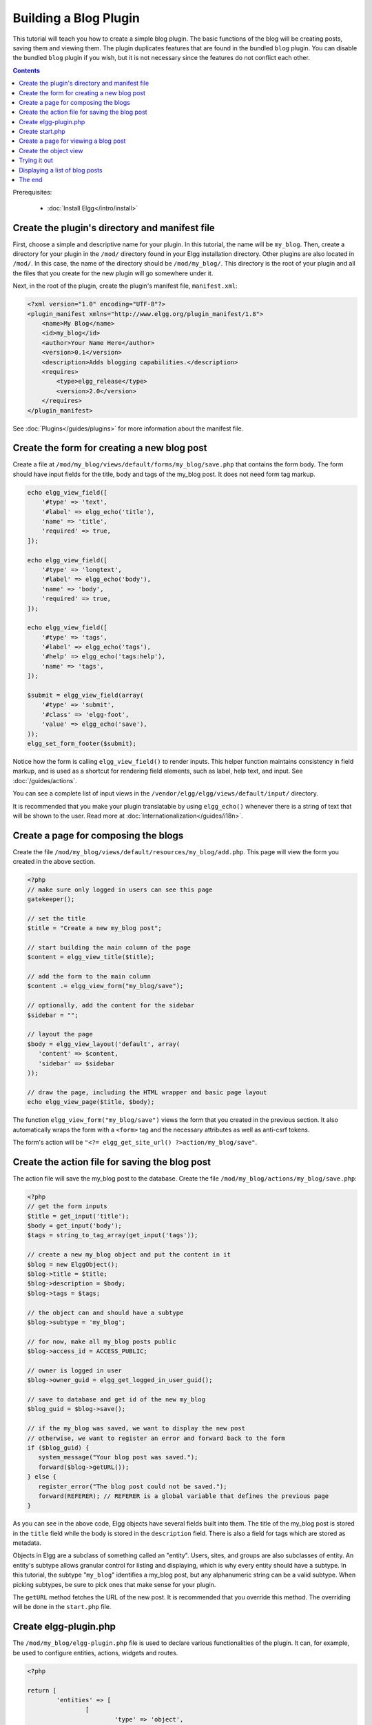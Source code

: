Building a Blog Plugin
######################

This tutorial will teach you how to create a simple blog plugin.
The basic functions of the blog will be creating posts,
saving them and viewing them.
The plugin duplicates features that are found in the
bundled ``blog`` plugin.
You can disable the bundled ``blog`` plugin if you wish,
but it is not necessary since the features do not conflict
each other.

.. contents:: Contents
   :local:
   :depth: 1

Prerequisites:

 - :doc:`Install Elgg</intro/install>`

Create the plugin's directory and manifest file
===============================================

First, choose a simple and descriptive name for your plugin.
In this tutorial, the name will be ``my_blog``.
Then, create a directory for your plugin in the ``/mod/`` directory
found in your Elgg installation directory. Other plugins are also located
in ``/mod/``. In this case, the name of the directory should
be ``/mod/my_blog/``. This directory is the root of your plugin and all the
files that you create for the new plugin will go somewhere under it.

Next, in the root of the plugin, create the plugin's manifest file,
``manifest.xml``:

.. code-block:: xml

    <?xml version="1.0" encoding="UTF-8"?>
    <plugin_manifest xmlns="http://www.elgg.org/plugin_manifest/1.8">
        <name>My Blog</name>
        <id>my_blog</id>
        <author>Your Name Here</author>
        <version>0.1</version>
        <description>Adds blogging capabilities.</description>
        <requires>
            <type>elgg_release</type>
            <version>2.0</version>
        </requires>
    </plugin_manifest>

See :doc:`Plugins</guides/plugins>` for more information
about the manifest file.

Create the form for creating a new blog post
============================================

Create a file at ``/mod/my_blog/views/default/forms/my_blog/save.php``
that contains the form body. The form should have input fields for the title,
body and tags of the my_blog post. It does not need form tag markup.

.. code-block:: php

    echo elgg_view_field([
        '#type' => 'text',
        '#label' => elgg_echo('title'),
        'name' => 'title',
        'required' => true,
    ]);

    echo elgg_view_field([
        '#type' => 'longtext',
        '#label' => elgg_echo('body'),
        'name' => 'body',
        'required' => true,
    ]);

    echo elgg_view_field([
        '#type' => 'tags',
        '#label' => elgg_echo('tags'),
        '#help' => elgg_echo('tags:help'),
        'name' => 'tags',
    ]);

    $submit = elgg_view_field(array(
        '#type' => 'submit',
        '#class' => 'elgg-foot',
        'value' => elgg_echo('save'),
    ));
    elgg_set_form_footer($submit);


Notice how the form is calling ``elgg_view_field()`` to render inputs. This helper
function maintains consistency in field markup, and is used as a shortcut for
rendering field elements, such as label, help text, and input. See :doc:`/guides/actions`.

You can see a complete list of input views in the
``/vendor/elgg/elgg/views/default/input/`` directory.

It is recommended that you make your plugin translatable by using ``elgg_echo()``
whenever there is a string of text that will be shown to the user. Read more at
:doc:`Internationalization</guides/i18n>`.

Create a page for composing the blogs
=====================================

Create the file ``/mod/my_blog/views/default/resources/my_blog/add.php``.
This page will view the form you created in the above section.

.. code-block:: php

    <?php
    // make sure only logged in users can see this page 
    gatekeeper();
                    
    // set the title
    $title = "Create a new my_blog post";

    // start building the main column of the page 
    $content = elgg_view_title($title);

    // add the form to the main column
    $content .= elgg_view_form("my_blog/save");

    // optionally, add the content for the sidebar
    $sidebar = "";

    // layout the page
    $body = elgg_view_layout('default', array(
       'content' => $content,
       'sidebar' => $sidebar
    ));

    // draw the page, including the HTML wrapper and basic page layout
    echo elgg_view_page($title, $body);

The function ``elgg_view_form("my_blog/save")`` views the form that
you created in the previous section. It also automatically wraps
the form with a ``<form>`` tag and the necessary attributes as well
as anti-csrf tokens.

The form's action will be ``"<?= elgg_get_site_url() ?>action/my_blog/save"``.

Create the action file for saving the blog post
===============================================

The action file will save the my_blog post to the database.
Create the file ``/mod/my_blog/actions/my_blog/save.php``:

.. code-block:: php

    <?php
    // get the form inputs
    $title = get_input('title');
    $body = get_input('body');
    $tags = string_to_tag_array(get_input('tags'));

    // create a new my_blog object and put the content in it
    $blog = new ElggObject();
    $blog->title = $title;
    $blog->description = $body;
    $blog->tags = $tags;

    // the object can and should have a subtype
    $blog->subtype = 'my_blog';
    
    // for now, make all my_blog posts public
    $blog->access_id = ACCESS_PUBLIC;

    // owner is logged in user
    $blog->owner_guid = elgg_get_logged_in_user_guid();

    // save to database and get id of the new my_blog
    $blog_guid = $blog->save();

    // if the my_blog was saved, we want to display the new post
    // otherwise, we want to register an error and forward back to the form
    if ($blog_guid) {
       system_message("Your blog post was saved.");
       forward($blog->getURL());
    } else {
       register_error("The blog post could not be saved.");
       forward(REFERER); // REFERER is a global variable that defines the previous page
    }

As you can see in the above code, Elgg objects have several fields built
into them. The title of the my_blog post is stored
in the ``title`` field while the body is stored in the
``description`` field. There is also a field for tags which are stored as
metadata.

Objects in Elgg are a subclass of something called an "entity".
Users, sites, and groups are also subclasses of entity.
An entity's subtype allows granular control for listing and displaying,
which is why every entity should have a subtype.
In this tutorial, the subtype "``my_blog``\ " identifies a my\_blog post,
but any alphanumeric string can be a valid subtype.
When picking subtypes, be sure to pick ones that make sense for your plugin.

The ``getURL`` method fetches the URL of the new post. It is recommended
that you override this method. The overriding will be done in the
``start.php`` file.

Create elgg-plugin.php
======================

The ``/mod/my_blog/elgg-plugin.php`` file is used to declare various functionalities of the plugin.
It can, for example, be used to configure entities, actions, widgets and routes.

.. code-block:: php

	<?php

	return [
		'entities' => [
			[
				'type' => 'object',
				'subtype' => 'my_blog',
				'searchable' => true,
			],
		],
		'actions' => [
			'my_blog/save' => [],
		],
		'routes' => [
			'view:object:blog' => [
				'path' => '/my_blog/view/{guid}/{title?}',
				'resource' => 'my_blog/view',
			],
			'add:object:blog' => [
				'path' => '/my_blog/add/{guid?}',
				'resource' => 'my_blog/add',
			],
			'edit:object:blog' => [
				'path' => '/my_blog/edit/{guid}/{revision?}',
				'resource' => 'my_blog/edit',
				'requirements' => [
					'revision' => '\d+',
				],
			],
		],
	];


Create start.php
================

The ``/mod/my_blog/start.php`` file needs to register a hook to override the URL generation.

.. code-block:: php

    <?php

    function my_blog_init() {
        // register a hook handler to override urls
        elgg_register_plugin_hook_handler('entity:url', 'object', 'my_blog_set_url');
    }

    return function() {
        // register an initializer
        elgg_register_event_handler('init', 'system', 'my_blog_init');
    }

Registering the save action will make it available as ``/action/my_blog/save``.
By default, all actions are available only to logged in users.
If you want to make an action available to only admins or open it up to unauthenticated users,
you can pass 'admin' or 'public' as the third parameter of ``elgg_register_action``.

The URL overriding function will extract the ID of the given entity and use it to make
a simple URL for the page that is supposed to view the entity. In this case
the entity should of course be a my_blog post. Add this function to your
``start.php`` file:

.. code-block:: php

    function my_blog_set_url($hook, $type, $url, $params) {
        $entity = $params['entity'];
        if ($entity->getSubtype() === 'my_blog') {
            return "my_blog/view/{$entity->guid}";
        }
    }

The page handler makes it possible to serve the page that generates the form
and the page that views the post. The next section will show how to create
the page that views the post. Add this function to your ``start.php`` file:

.. code-block:: php

    function my_blog_page_handler($segments) {
        if ($segments[0] == 'add') {
            echo elgg_view_resource('my_blog/add');
            return true;
        }

        else if ($segments[0] == 'view') {
            $resource_vars['guid'] = elgg_extract(1, $segments);
            echo elgg_view_resource('my_blog/view', $resource_vars);
            return true;
        }

        return false;
    }

The ``$segments`` variable contains the different parts of the URL as separated by /.

Page handling functions need to return ``true`` or ``false``. ``true``
means the page exists and has been handled by the page handler.
``false`` means that the page does not exist and the user will be
forwarded to the site's 404 page (requested page does not exist or not found).
In this particular example, the URL must contain either ``/my_blog/add`` or
``/my_blog/view/id`` where id is a valid ID of an entity with the ``my_blog`` subtype.
More information about page handling is at
:doc:`Page handler</guides/routing>`.

.. _tutorials/blog#view:

Create a page for viewing a blog post
=====================================

To be able to view a my_blog post on its own page, you need to make a view page.
Create the file ``/mod/my_blog/views/default/resources/my_blog/view.php``:

.. code-block:: php

    <?php

    // get the entity
    $guid = elgg_extract('guid', $vars);
    $my_blog = get_entity($guid);

    // get the content of the post
    $content = elgg_view_entity($my_blog, array('full_view' => true));

    $body = elgg_view_layout('default', [
        'title' => $my_blog->getDisplayName(),
        'content' => $content,
    ]);

    echo elgg_view_page($my_blog->getDisplayName(), $body);

This page has much in common with the ``add.php`` page. The biggest differences
are that some information is extracted from the my_blog entity, and instead of
viewing a form, the function ``elgg_view_entity`` is called. This function
gives the information of the entity to something called the object view.

Create the object view
======================

When ``elgg_view_entity`` is called or when my_blogs are viewed in a list
for example, the object view will generate the appropriate content.
Create the file ``/mod/my_blog/views/default/object/my_blog.php``:

.. code-block:: php

    <?php
    
    echo elgg_view('output/longtext', array('value' => $vars['entity']->description));
    echo elgg_view('output/tags', array('tags' => $vars['entity']->tags)); 

As you can see in the previous section, each my\_blog post is passed to the object
view as ``$vars['entity']``. (``$vars`` is an array used in the views system to
pass variables to a view.)

The last line takes the tags on the my\_blog post and automatically
displays them as a series of clickable links. Search is handled
automatically.

(If you're wondering about the "``default``" in ``/views/default/``,
you can create alternative views. RSS, OpenDD, FOAF, mobile and others
are all valid view types.)

Trying it out
=============

Go to your Elgg site's administration page, list the plugins and activate
the ``my_blog`` plugin.

The page to create a new my\_blog post should now be accessible at
``https://elgg.example.com/my_blog/add``, and after successfully saving the post,
you should see it viewed on its own page.

Displaying a list of blog posts
===============================

Let's also create a page that lists my\_blog entries that have been created.

Create ``/mod/my_blog/views/default/resources/my_blog/all.php``:

.. code-block:: php

    <?php
    $titlebar = "All Site My_Blogs";
    $pagetitle = "List of all my_blogs";

    $body = elgg_list_entities(array(
        'type' => 'object',
        'subtype' => 'my_blog',
    ));

    $body = elgg_view_layout('default', [
    	'title' => $pagetitle,
    	'content' => $body,
    ]);

    echo elgg_view_page($titlebar, $body);

The ``elgg_list_entities`` function grabs the latest my_blog posts and
passes them to the object view file.
Note that this function returns only the posts that the user can see,
so access restrictions are handled transparently.
The function (and its cousins) also
transparently handles pagination and even creates an RSS feed for your
my\_blogs if you have defined that view.

The list function can also limit the my_blog posts to those of a specified user.
For example, the function ``elgg_get_logged_in_user_guid`` grabs the Global Unique
IDentifier (GUID) of the logged in user, and by giving that to
``elgg_list_entities``, the list only displays the posts of the current user:

.. code-block:: php

    echo elgg_list_entities(array(
        'type' => 'object',
        'subtype' => 'my_blog',
        'owner_guid' => elgg_get_logged_in_user_guid()
    ));

Next, you will need to modify your my\_blog page handler to grab the new
page when the URL is set to ``/my_blog/all``. Change the
``my_blog_page_handler`` function in ``start.php`` to look like this:

.. code-block:: php

    function my_blog_page_handler($segments) {
        switch ($segments[0]) {
            case 'add':
               echo elgg_view_resource('my_blog/add');
               break;

            case 'view':
                $resource_vars['guid'] = elgg_extract(1, $segments);
                echo elgg_view_resource('my_blog/view', $resource_vars);
                break;

            case 'all':
            default:
               echo elgg_view_resource('my_blog/all');
               break;
        }
        
        return true;
    }

Now, if the URL contains ``/my_blog/all``, the user will see an
"All Site My_Blogs" page. Because of the default case, the list of all my_blogs
will also be shown if the URL is something invalid,
like ``/my_blog`` or ``/my_blog/xyz``.

You might also want to update the object view to handle different kinds of viewing,
because otherwise the list of all my_blogs will also show the full content of all my_blogs.
Change ``/mod/my_blog/views/default/object/my_blog.php`` to look like this:

.. code-block:: php

    <?php
    $full = elgg_extract('full_view', $vars, FALSE);

    // full view
    if ($full) {
        echo elgg_view('output/longtext', array('value' => $vars['entity']->description));
        echo elgg_view('output/tags', array('tags' => $vars['entity']->tags));

    // list view or short view
    } else {
        // make a link out of the post's title
        echo elgg_view_title(
            elgg_view('output/url', array(
                'href' => $vars['entity']->getURL(),
                'text' => $vars['entity']->getDisplayName(),
                'is_trusted' => true,
        )));
        echo elgg_view('output/tags', array('tags' => $vars['entity']->tags));
    }

Now, if ``full_view`` is ``true`` (as it was pre-emptively set to be in
:ref:`this section <tutorials/blog#view>`), the object view will show
the post's content and tags (the title is shown by ``view.php``).
Otherwise the object view will render just the title and
tags of the post.

The end
=======

There's much more that could be done,
but hopefully this gives you a good idea of how to get started.

